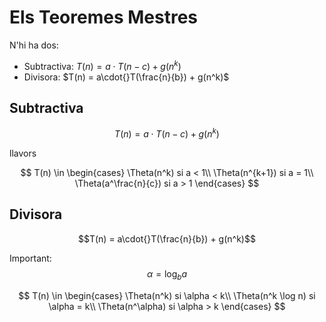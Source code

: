 * Els Teoremes Mestres

N'hi ha dos:
- Subtractiva: $T(n) = a\cdot{}T(n-c) + g(n^k)$
- Divisora: $T(n) = a\cdot{}T(\frac{n}{b}) + g(n^k)$

** Subtractiva
$$T(n) = a\cdot{}T(n-c) + g(n^k)$$

llavors

$$
T(n) \in
\begin{cases}
\Theta(n^k) si a < 1\\
\Theta(n^{k+1}) si a = 1\\
\Theta(a^\frac{n}{c}) si a > 1
\end{cases}
$$

** Divisora
$$T(n) = a\cdot{}T(\frac{n}{b}) + g(n^k)$$

Important: $$\alpha = \log_b{a}$$

$$
T(n) \in
\begin{cases}
\Theta(n^k) si \alpha < k\\
\Theta(n^k \log n) si \alpha = k\\
\Theta(n^\alpha) si \alpha > k
\end{cases}
$$
